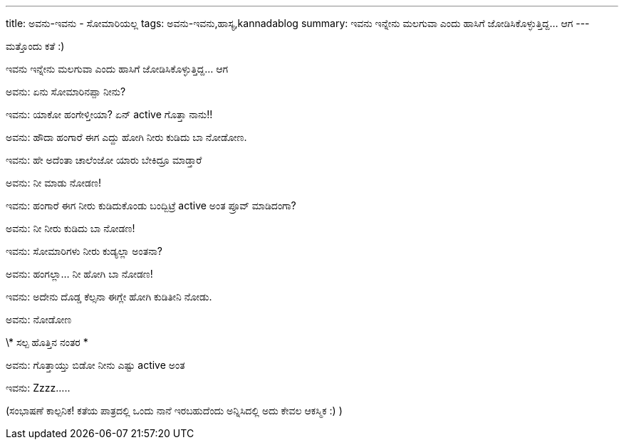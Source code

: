 ---
title: ಅವನು-ಇವನು - ಸೋಮಾರಿಯಲ್ಲ
tags: ಅವನು-ಇವನು,ಹಾಸ್ಯ,kannadablog
summary: ಇವನು ಇನ್ನೇನು ಮಲಗುವಾ ಎಂದು ಹಾಸಿಗೆ ಜೋಡಿಸಿಕೊಳ್ಳುತ್ತಿದ್ದ... ಆಗ
---

ಮತ್ತೊಂದು ಕತೆ :)

ಇವನು ಇನ್ನೇನು ಮಲಗುವಾ ಎಂದು ಹಾಸಿಗೆ ಜೋಡಿಸಿಕೊಳ್ಳುತ್ತಿದ್ದ... ಆಗ

ಅವನು: ಏನು ಸೋಮಾರಿನಪ್ಪಾ ನೀನು?

ಇವನು: ಯಾಕೋ ಹಂಗೇಳ್ತೀಯಾ? ಏನ್ active ಗೊತ್ತಾ ನಾನು!!

ಅವನು: ಹೌದಾ ಹಂಗಾರೆ ಈಗ ಎದ್ದು ಹೋಗಿ ನೀರು ಕುಡಿದು ಬಾ ನೋಡೋಣ.

ಇವನು: ಹೇ ಅದೆಂತಾ ಚಾಲೆಂಜೋ ಯಾರು ಬೇಕಿದ್ರೂ ಮಾಡ್ತಾರೆ

ಅವನು: ನೀ ಮಾಡು ನೋಡಣ!

ಇವನು: ಹಂಗಾರೆ ಈಗ ನೀರು ಕುಡಿದುಕೊಂಡು ಬಂದ್ಬಿಟ್ರೆ active ಅಂತ ಪ್ರೂವ್ ಮಾಡಿದಂಗಾ?

ಅವನು: ನೀ ನೀರು ಕುಡಿದು ಬಾ ನೋಡಣ!

ಇವನು: ಸೋಮಾರಿಗಳು ನೀರು ಕುಡ್ಯಲ್ಲಾ ಅಂತನಾ?

ಅವನು: ಹಂಗಲ್ಲಾ... ನೀ ಹೋಗಿ ಬಾ ನೋಡಣ!

ಇವನು: ಅದೇನು ದೊಡ್ಡ ಕೆಲ್ಸನಾ ಈಗ್ಲೇ ಹೋಗಿ ಕುಡಿತೀನಿ ನೋಡು.

ಅವನು: ನೋಡೋಣ

\* ಸಲ್ಪ ಹೊತ್ತಿನ ನಂತರ *

ಅವನು: ಗೊತ್ತಾಯ್ತು ಬಿಡೋ ನೀನು ಎಷ್ಟು active ಅಂತ

ಇವನು: Zzzz.....


(ಸಂಭಾಷಣೆ ಕಾಲ್ಪನಿಕ! ಕತೆಯ ಪಾತ್ರದಲ್ಲಿ ಒಂದು ನಾನೆ ಇರಬಹುದೆಂದು ಅನ್ನಿಸಿದಲ್ಲಿ ಅದು ಕೇವಲ ಆಕಸ್ಮಿಕ :) )
